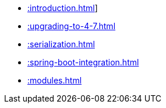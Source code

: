 * xref::introduction.adoc[]]
* xref::upgrading-to-4-7.adoc[]

* xref::serialization.adoc[]

* xref::spring-boot-integration.adoc[]
* xref::modules.adoc[]

